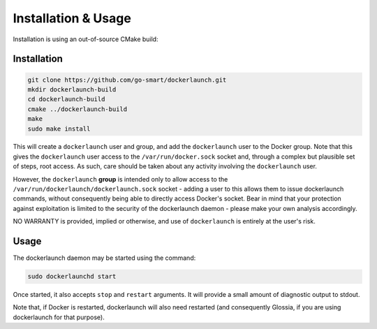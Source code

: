 Installation & Usage
====================

Installation is using an out-of-source CMake build:

Installation
------------

.. code-block:: bash

  git clone https://github.com/go-smart/dockerlaunch.git
  mkdir dockerlaunch-build
  cd dockerlaunch-build
  cmake ../dockerlaunch-build
  make
  sudo make install

This will create a ``dockerlaunch`` user and group,
and add the ``dockerlaunch`` user to the Docker group.
Note that this gives the ``dockerlaunch`` user access
to the ``/var/run/docker.sock`` socket and, through
a complex but plausible set of steps, root access.
As such, care should be taken about any activity involving
the ``dockerlaunch`` user.

However, the ``dockerlaunch``
**group** is intended only to allow access to the
``/var/run/dockerlaunch/dockerlaunch.sock`` socket -
adding a user to this allows them to issue dockerlaunch
commands, without consequently being able to directly access
Docker's socket. Bear in mind that your protection against
exploitation is limited to the security of the dockerlaunch
daemon - please make your own analysis accordingly.

NO WARRANTY is provided, implied or otherwise, and use
of ``dockerlaunch`` is entirely at the user's risk.

Usage
-----

The dockerlaunch daemon may be started using the command:

.. code-block:: bash

  sudo dockerlaunchd start

Once started, it also accepts ``stop`` and ``restart``
arguments. It will provide a small amount of diagnostic
output to stdout.

Note that, if Docker is restarted, dockerlaunch will
also need restarted (and consequently Glossia, if you
are using dockerlaunch for that purpose).
